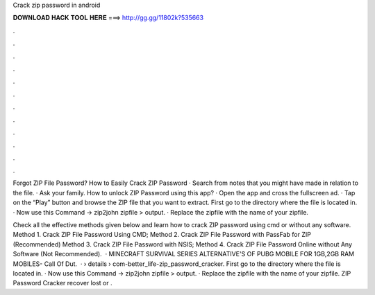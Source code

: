 Crack zip password in android



𝐃𝐎𝐖𝐍𝐋𝐎𝐀𝐃 𝐇𝐀𝐂𝐊 𝐓𝐎𝐎𝐋 𝐇𝐄𝐑𝐄 ===> http://gg.gg/11802k?535663



.



.



.



.



.



.



.



.



.



.



.



.

Forgot ZIP File Password? How to Easily Crack ZIP Password · Search from notes that you might have made in relation to the file. · Ask your family. How to unlock ZIP Password using this app? · Open the app and cross the fullscreen ad. · Tap on the “Play” button and browse the ZIP file that you want to extract. First go to the directory where the file is located in. · Now use this Command → zip2john zipfile > output. · Replace the zipfile with the name of your zipfile.

Check all the effective methods given below and learn how to crack ZIP password using cmd or without any software. Method 1. Crack ZIP File Password Using CMD; Method 2. Crack ZIP File Password with PassFab for ZIP (Recommended) Method 3. Crack ZIP File Password with NSIS; Method 4. Crack ZIP File Password Online without Any Software (Not Recommended).  · MINECRAFT SURVIVAL SERIES  ALTERNATIVE'S OF PUBG MOBILE FOR 1GB,2GB RAM MOBILES-  Call Of Dut.  ·  › details › com-better_life-zip_password_cracker. First go to the directory where the file is located in. · Now use this Command → zip2john zipfile > output. · Replace the zipfile with the name of your zipfile. ZIP Password Cracker recover lost or .
